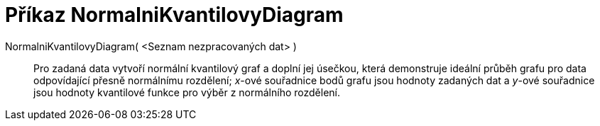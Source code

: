 = Příkaz NormalniKvantilovyDiagram
:page-en: commands/NormalQuantilePlot
ifdef::env-github[:imagesdir: /cs/modules/ROOT/assets/images]

NormalniKvantilovyDiagram( <Seznam nezpracovaných dat> )::
  Pro zadaná data vytvoří normální kvantilový graf a doplní jej úsečkou, která demonstruje ideální průběh grafu pro data
  odpovídající přesně normálnímu rozdělení; _x_-ové souřadnice bodů grafu jsou hodnoty zadaných dat a _y_-ové souřadnice
  jsou hodnoty kvantilové funkce pro výběr z normálního rozdělení.
